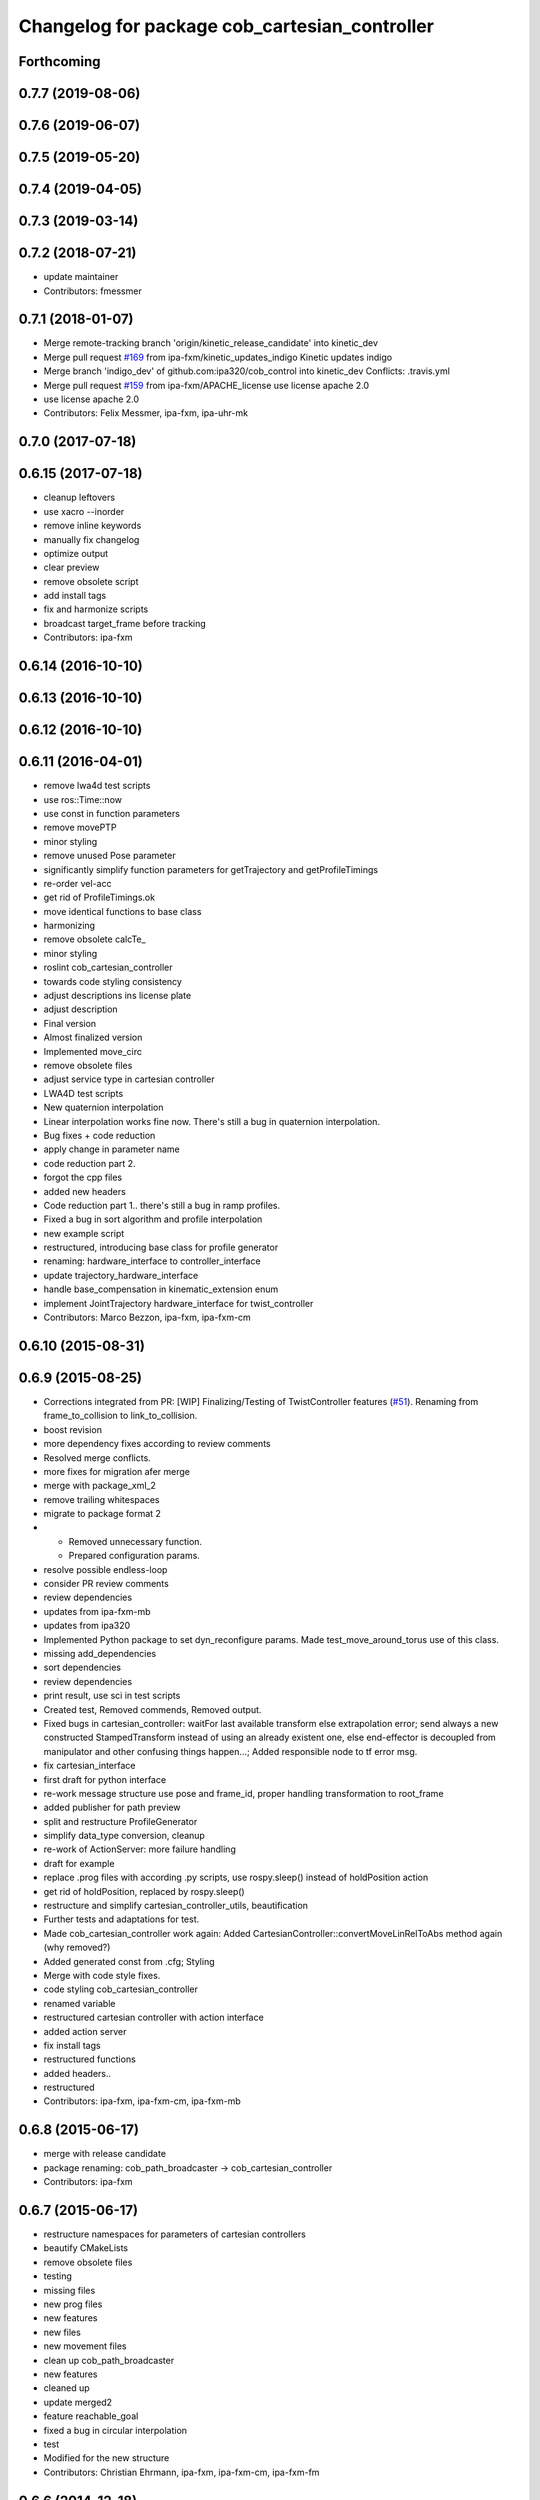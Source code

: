 ^^^^^^^^^^^^^^^^^^^^^^^^^^^^^^^^^^^^^^^^^^
Changelog for package cob_cartesian_controller
^^^^^^^^^^^^^^^^^^^^^^^^^^^^^^^^^^^^^^^^^^

Forthcoming
-----------

0.7.7 (2019-08-06)
------------------

0.7.6 (2019-06-07)
------------------

0.7.5 (2019-05-20)
------------------

0.7.4 (2019-04-05)
------------------

0.7.3 (2019-03-14)
------------------

0.7.2 (2018-07-21)
------------------
* update maintainer
* Contributors: fmessmer

0.7.1 (2018-01-07)
------------------
* Merge remote-tracking branch 'origin/kinetic_release_candidate' into kinetic_dev
* Merge pull request `#169 <https://github.com/ipa320/cob_control/issues/169>`_ from ipa-fxm/kinetic_updates_indigo
  Kinetic updates indigo
* Merge branch 'indigo_dev' of github.com:ipa320/cob_control into kinetic_dev
  Conflicts:
  .travis.yml
* Merge pull request `#159 <https://github.com/ipa320/cob_control/issues/159>`_ from ipa-fxm/APACHE_license
  use license apache 2.0
* use license apache 2.0
* Contributors: Felix Messmer, ipa-fxm, ipa-uhr-mk

0.7.0 (2017-07-18)
------------------

0.6.15 (2017-07-18)
-------------------
* cleanup leftovers
* use xacro --inorder
* remove inline keywords
* manually fix changelog
* optimize output
* clear preview
* remove obsolete script
* add install tags
* fix and harmonize scripts
* broadcast target_frame before tracking
* Contributors: ipa-fxm

0.6.14 (2016-10-10)
-------------------

0.6.13 (2016-10-10)
-------------------

0.6.12 (2016-10-10)
-------------------

0.6.11 (2016-04-01)
-------------------
* remove lwa4d test scripts
* use ros::Time::now
* use const in function parameters
* remove movePTP
* minor styling
* remove unused Pose parameter
* significantly simplify function parameters for getTrajectory and getProfileTimings
* re-order vel-acc
* get rid of ProfileTimings.ok
* move identical functions to base class
* harmonizing
* remove obsolete calcTe\_
* minor styling
* roslint cob_cartesian_controller
* towards code styling consistency
* adjust descriptions ins license plate
* adjust description
* Final version
* Almost finalized version
* Implemented move_circ
* remove obsolete files
* adjust service type in cartesian controller
* LWA4D test scripts
* New quaternion interpolation
* Linear interpolation works fine now. There's still a bug in quaternion interpolation.
* Bug fixes + code reduction
* apply change in parameter name
* code reduction part 2.
* forgot the cpp files
* added new headers
* Code reduction part 1.. there's still a bug in ramp profiles.
* Fixed a bug in sort algorithm and profile interpolation
* new example script
* restructured, introducing base class for profile generator
* renaming: hardware_interface to controller_interface
* update trajectory_hardware_interface
* handle base_compensation in kinematic_extension enum
* implement JointTrajectory hardware_interface for twist_controller
* Contributors: Marco Bezzon, ipa-fxm, ipa-fxm-cm

0.6.10 (2015-08-31)
-------------------

0.6.9 (2015-08-25)
------------------
* Corrections integrated from PR: [WIP] Finalizing/Testing of TwistController features (`#51 <https://github.com/ipa-fxm/cob_control/issues/51>`_). Renaming from frame_to_collision to link_to_collision.
* boost revision
* more dependency fixes according to review comments
* Resolved merge conflicts.
* more fixes for migration afer merge
* merge with package_xml_2
* remove trailing whitespaces
* migrate to package format 2
* - Removed unnecessary function.
  - Prepared configuration params.
* resolve possible endless-loop
* consider PR review comments
* review dependencies
* updates from ipa-fxm-mb
* updates from ipa320
* Implemented Python package to set dyn_reconfigure params. Made test_move_around_torus use of this class.
* missing add_dependencies
* sort dependencies
* review dependencies
* print result, use sci in test scripts
* Created test, Removed commends, Removed output.
* Fixed bugs in cartesian_controller: waitFor last available transform else extrapolation error; send always a new constructed StampedTransform instead of using an already existent one, else end-effector is decoupled from manipulator and other confusing things happen...; Added responsible node to tf error msg.
* fix cartesian_interface
* first draft for python interface
* re-work message structure use pose and frame_id, proper handling transformation to root_frame
* added publisher for path preview
* split and restructure ProfileGenerator
* simplify data_type conversion, cleanup
* re-work of ActionServer: more failure handling
* draft for example
* replace .prog files with according .py scripts, use rospy.sleep() instead of holdPosition action
* get rid of holdPosition, replaced by rospy.sleep()
* restructure and simplify cartesian_controller_utils, beautification
* Further tests and adaptations for test.
* Made cob_cartesian_controller work again: Added CartesianController::convertMoveLinRelToAbs method again (why removed?)
* Added generated const from .cfg; Styling
* Merge with code style fixes.
* code styling cob_cartesian_controller
* renamed variable
* restructured cartesian controller with action interface
* added action server
* fix install tags
* restructured functions
* added headers..
* restructured
* Contributors: ipa-fxm, ipa-fxm-cm, ipa-fxm-mb

0.6.8 (2015-06-17)
------------------
* merge with release candidate
* package renaming: cob_path_broadcaster -> cob_cartesian_controller
* Contributors: ipa-fxm

0.6.7 (2015-06-17)
------------------
* restructure namespaces for parameters of cartesian controllers
* beautify CMakeLists
* remove obsolete files
* testing
* missing files
* new prog files
* new features
* new files
* new movement files
* clean up cob_path_broadcaster
* new features
* cleaned up
* update merged2
* feature reachable_goal
* fixed a bug in circular interpolation
* test
* Modified for the new structure
* Contributors: Christian Ehrmann, ipa-fxm, ipa-fxm-cm, ipa-fxm-fm

0.6.6 (2014-12-18)
------------------

0.6.5 (2014-12-18)
------------------

0.6.4 (2014-12-16)
------------------

0.6.3 (2014-12-16)
------------------

0.6.2 (2014-12-15)
------------------
* Merge branch 'indigo_dev' into indigo_release_candidate
* few more changes after testing new structure
* cleaning up
* merge_cm
* temporary commit
* Cleaned up and fixed some functions
* Cleaned up and fixed some functions
* Contributors: Florian Weisshardt, ipa-fxm, ipa-fxm-cm

0.6.1 (2014-09-22)
------------------

0.6.0 (2014-09-18)
------------------
* erge branch 'velocity_interface_controller_indigo' of github.com:ipa-fxm-cm/cob_control into velocity_interface_controller_indigo
* new command move_circ added
* New CMake File and cob_articulation got new functions
* fixed install tags
* catkin_lint'ing
* merge with velocity_interface_controller (hydro)
* fix ascii characters
* Added xml parser for motion primitives move_ptp and move_lin
* beautify package xml and CMakeLists
* new package cob_path_broadcaster
* new package cob_path_broadcaster
* Contributors: Christoph Mark, Felix Messmer, ipa-fxm, ipa-fxm-cm

0.5.4 (2014-08-26 10:26)
------------------------

0.1.0 (2014-08-26 10:23)
------------------------
